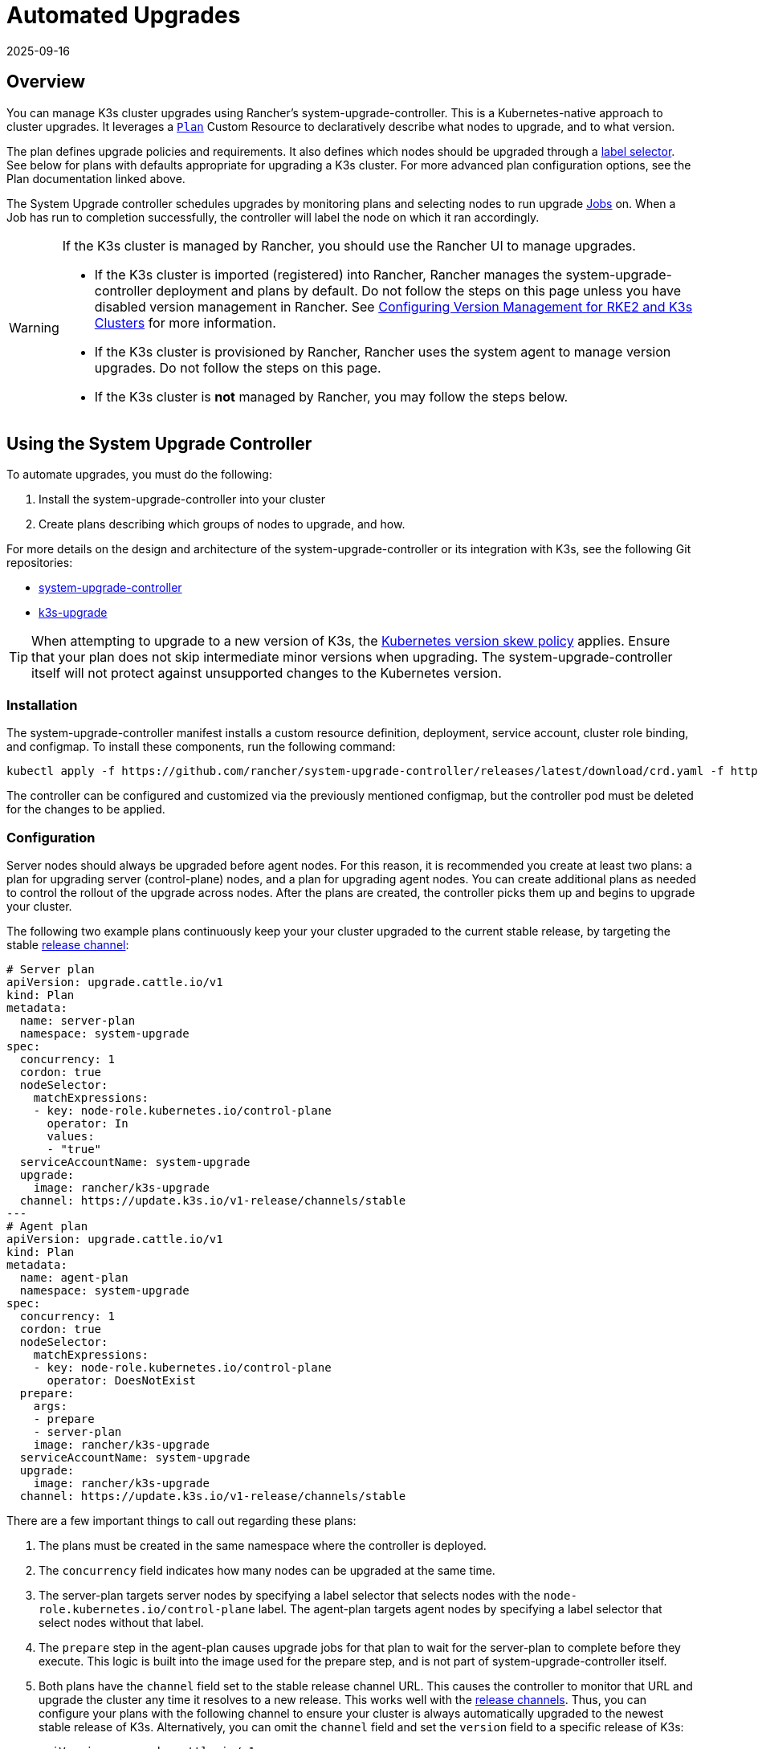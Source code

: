= Automated Upgrades
:page-languages: [en, ja, ko, zh]
:revdate: 2025-09-16
:page-revdate: {revdate}

== Overview

You can manage K3s cluster upgrades using Rancher's system-upgrade-controller. This is a Kubernetes-native approach to cluster upgrades. It leverages a https://github.com/rancher/system-upgrade-controller/blob/master/doc/plan.md#planspec[`Plan`] Custom Resource to declaratively describe what nodes to upgrade, and to what version.

The plan defines upgrade policies and requirements. It also defines which nodes should be upgraded through a https://kubernetes.io/docs/concepts/overview/working-with-objects/labels/[label selector]. See below for plans with defaults appropriate for upgrading a K3s cluster. For more advanced plan configuration options, see the Plan documentation linked above.

The System Upgrade controller schedules upgrades by monitoring plans and selecting nodes to run upgrade https://kubernetes.io/docs/concepts/workloads/controllers/jobs-run-to-completion/[Jobs] on. When a Job has run to completion successfully, the controller will label the node on which it ran accordingly.

[WARNING]
====
If the K3s cluster is managed by Rancher, you should use the Rancher UI to manage upgrades.

* If the K3s cluster is imported (registered) into Rancher, Rancher manages the system-upgrade-controller deployment and plans by default. Do not follow the steps on this page unless you have disabled version management in Rancher.  
  See https://rancher.github.io/product-docs-playbook/rancher-manager/latest/en/cluster-deployment/register-existing-clusters.html#_configuring_version_management_for_suse_rancher_prime_rke2_and_suse_rancher_prime_k3s_clusters[Configuring Version Management for RKE2 and K3s Clusters] for more information.
* If the K3s cluster is provisioned by Rancher, Rancher uses the system agent to manage version upgrades. Do not follow the steps on this page.
* If the K3s cluster is *not* managed by Rancher, you may follow the steps below.
====

== Using the System Upgrade Controller

To automate upgrades, you must do the following:

. Install the system-upgrade-controller into your cluster
. Create plans describing which groups of nodes to upgrade, and how.

For more details on the design and architecture of the system-upgrade-controller or its integration with K3s, see the following Git repositories:

* https://github.com/rancher/system-upgrade-controller[system-upgrade-controller]
* https://github.com/k3s-io/k3s-upgrade[k3s-upgrade]

[TIP]
====
When attempting to upgrade to a new version of K3s, the https://kubernetes.io/docs/setup/release/version-skew-policy/[Kubernetes version skew policy] applies. Ensure that your plan does not skip intermediate minor versions when upgrading. The system-upgrade-controller itself will not protect against unsupported changes to the Kubernetes version.
====


=== Installation

The system-upgrade-controller manifest installs a custom resource definition, deployment, service account, cluster role binding, and configmap. To install these components, run the following command:

[,bash]
----
kubectl apply -f https://github.com/rancher/system-upgrade-controller/releases/latest/download/crd.yaml -f https://github.com/rancher/system-upgrade-controller/releases/latest/download/system-upgrade-controller.yaml
----

The controller can be configured and customized via the previously mentioned configmap, but the controller pod must be deleted for the changes to be applied.

=== Configuration

Server nodes should always be upgraded before agent nodes. For this reason, it is recommended you create at least two plans: a plan for upgrading server (control-plane) nodes, and a plan for upgrading agent nodes. You can create additional plans as needed to control the rollout of the upgrade across nodes. After the plans are created, the controller picks them up and begins to upgrade your cluster. 

The following two example plans continuously keep your your cluster upgraded to the current stable release, by targeting the stable xref:upgrades/manual.adoc#_release_channels[release channel]:

[,yaml]
----
# Server plan
apiVersion: upgrade.cattle.io/v1
kind: Plan
metadata:
  name: server-plan
  namespace: system-upgrade
spec:
  concurrency: 1
  cordon: true
  nodeSelector:
    matchExpressions:
    - key: node-role.kubernetes.io/control-plane
      operator: In
      values:
      - "true"
  serviceAccountName: system-upgrade
  upgrade:
    image: rancher/k3s-upgrade
  channel: https://update.k3s.io/v1-release/channels/stable
---
# Agent plan
apiVersion: upgrade.cattle.io/v1
kind: Plan
metadata:
  name: agent-plan
  namespace: system-upgrade
spec:
  concurrency: 1
  cordon: true
  nodeSelector:
    matchExpressions:
    - key: node-role.kubernetes.io/control-plane
      operator: DoesNotExist
  prepare:
    args:
    - prepare
    - server-plan
    image: rancher/k3s-upgrade
  serviceAccountName: system-upgrade
  upgrade:
    image: rancher/k3s-upgrade
  channel: https://update.k3s.io/v1-release/channels/stable
----

There are a few important things to call out regarding these plans:

. The plans must be created in the same namespace where the controller is deployed.
. The `concurrency` field indicates how many nodes can be upgraded at the same time. 
. The server-plan targets server nodes by specifying a label selector that selects nodes with the `node-role.kubernetes.io/control-plane` label. The agent-plan targets agent nodes by specifying a label selector that select nodes without that label.
. The `prepare` step in the agent-plan causes upgrade jobs for that plan to wait for the server-plan to complete before they execute. This logic is built into the image used for the prepare step, and is not part of system-upgrade-controller itself.
. Both plans have the `channel` field set to the stable release channel URL. This causes the controller to monitor that URL and upgrade the cluster any time it resolves to a new release. This works well with the xref:upgrades/manual.adoc#_release_channels[release channels]. Thus, you can configure your plans with the following channel to ensure your cluster is always automatically upgraded to the newest stable release of K3s. Alternatively, you can omit the `channel` field and set the `version` field to a specific release of K3s:
+
[,yaml]
----
apiVersion: upgrade.cattle.io/v1
kind: Plan
# ...
spec:
  # ...
  version: v1.33.4+k3s1
----

The upgrade begins as soon as the controller detects the target version for a plan has been resolved, either from the version field, or by polling the channel server. Modifying a plan causes the controller to re-evaluate the plan and determine if another upgrade is needed. If a channel has been configured, the URL is also polled periodically to check for new versions.

You can monitor the progress of an upgrade by viewing the plan and jobs via kubectl:

[,bash]
----
kubectl -n system-upgrade get plans -o wide
kubectl -n system-upgrade get jobs
----

=== Scheduling Upgrades

Plans can be restricted to occurring within a specific time window by setting the `window` field within the plan spec. The time window fields are compatible with and take the same format as https://kured.dev/docs/configuration/#setting-a-schedule[kured schedule options]. For example:

[,yaml]
----
apiVersion: upgrade.cattle.io/v1
kind: Plan
# ...
spec:
  # ...
  window:
    days:
      - monday
      - tuesday
      - wednesday
      - thursday
      - friday
    startTime: 19:00
    endTime: 21:00
    timeZone: UTC
----

Jobs to execute upgrades for a plan are not created outside the time window. After jobs are created, plans may continue running after the window has closed.

== Downgrade Prevention

[IMPORTANT]
.Version Gate
====
Starting with the 2023-07 releases (https://github.com/k3s-io/k3s-upgrade/releases/tag/v1.27.4%2Bk3s1[v1.27.4+k3s1], https://github.com/k3s-io/k3s-upgrade/releases/tag/v1.26.7%2Bk3s1[v1.26.7+k3s1], https://github.com/k3s-io/k3s-upgrade/releases/tag/v1.25.12%2Bk3s1[v1.25.12+k3s1], https://github.com/k3s-io/k3s-upgrade/releases/tag/v1.24.16%2Bk3s1[v1.24.16+k3s1])
====


Kubernetes does not support downgrades of control-plane components. The k3s-upgrade image used by upgrade plans will refuse to downgrade K3s, failing the plan. Nodes with `cordon: true` configured in their plan will stay cordoned following the failure.

Here is an example cluster, showing failed upgrade pods and cordoned nodes:

[,console]
----
$ kubectl get pods -n system-upgrade
NAME                                                              READY   STATUS    RESTARTS   AGE
apply-k3s-server-on-ip-172-31-0-16-with-7af95590a5af8e8c3-2cdc6   0/1     Error     0          9m25s
apply-k3s-server-on-ip-172-31-10-23-with-7af95590a5af8e8c-9xvwg   0/1     Error     0          14m
apply-k3s-server-on-ip-172-31-13-213-with-7af95590a5af8e8-8j72v   0/1     Error     0          18m
system-upgrade-controller-7c4b84d5d9-kkzr6                        1/1     Running   0          20m
$ kubectl get nodes
NAME               STATUS                     ROLES                       AGE   VERSION
ip-172-31-0-16     Ready,SchedulingDisabled   control-plane,etcd,master   19h   v1.27.4+k3s1
ip-172-31-10-23    Ready,SchedulingDisabled   control-plane,etcd,master   19h   v1.27.4+k3s1
ip-172-31-13-213   Ready,SchedulingDisabled   control-plane,etcd,master   19h   v1.27.4+k3s1
ip-172-31-2-13     Ready                      <none>                      19h   v1.27.4+k3s1
----

You can return your cordoned nodes to service by either of the following methods:

* Change the version or channel on your plan to target a release that is the same or newer than what is currently running on the cluster, so that the plan succeeds.
* Delete the plan and manually uncordon the nodes.
Use `kubectl get plan -n system-upgrade` to find the plan name, then `kubectl delete plan -n system-upgrade PLAN_NAME` to delete it. Once the plan has been deleted, use `kubectl uncordon NODE_NAME` to uncordon each of the nodes.

== Security

The upgrade job that is launched must be highly privileged in order to effect change to the underlying nodes. By default, it is configured with the following:

* Host `IPC`, `NET`, and `PID` namespaces
* The `CAP_SYS_BOOT` capability
* Host root mounted at `/host` with read and write permissions
